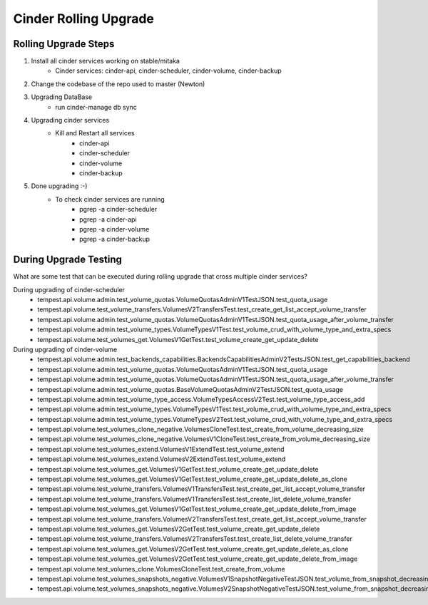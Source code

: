 *********************
Cinder Rolling Upgrade
*********************

Rolling Upgrade Steps
---------------------

1. Install all cinder services working on stable/mitaka
    * Cinder services: cinder-api, cinder-scheduler, cinder-volume, cinder-backup
2. Change the codebase of the repo used to master (Newton)
3. Upgrading DataBase
    * run cinder-manage db sync
4. Upgrading cinder services
    * Kill and Restart all services
        * cinder-api
        * cinder-scheduler
        * cinder-volume
        * cinder-backup
5. Done upgrading :-)
    - To check cinder services are running
        * pgrep -a cinder-scheduler
        * pgrep -a cinder-api
        * pgrep -a cinder-volume
        * pgrep -a cinder-backup
        
During Upgrade Testing 
---------------------
What are some test that can be executed during rolling upgrade that cross multiple cinder services?

During upgrading of cinder-scheduler 
   * tempest.api.volume.admin.test_volume_quotas.VolumeQuotasAdminV1TestJSON.test_quota_usage
   * tempest.api.volume.test_volume_transfers.VolumesV2TransfersTest.test_create_get_list_accept_volume_transfer
   * tempest.api.volume.admin.test_volume_quotas.VolumeQuotasAdminV1TestJSON.test_quota_usage_after_volume_transfer
   * tempest.api.volume.admin.test_volume_types.VolumeTypesV1Test.test_volume_crud_with_volume_type_and_extra_specs
   * tempest.api.volume.test_volumes_get.VolumesV1GetTest.test_volume_create_get_update_delete
   
During upgrading of cinder-volume 
   * tempest.api.volume.admin.test_backends_capabilities.BackendsCapabilitiesAdminV2TestsJSON.test_get_capabilities_backend
   * tempest.api.volume.admin.test_volume_quotas.VolumeQuotasAdminV1TestJSON.test_quota_usage
   * tempest.api.volume.admin.test_volume_quotas.VolumeQuotasAdminV1TestJSON.test_quota_usage_after_volume_transfer
   * tempest.api.volume.admin.test_volume_quotas.BaseVolumeQuotasAdminV2TestJSON.test_quota_usage
   * tempest.api.volume.admin.test_volume_type_access.VolumeTypesAccessV2Test.test_volume_type_access_add
   * tempest.api.volume.admin.test_volume_types.VolumeTypesV1Test.test_volume_crud_with_volume_type_and_extra_specs
   * tempest.api.volume.admin.test_volume_types.VolumeTypesV2Test.test_volume_crud_with_volume_type_and_extra_specs
   * tempest.api.volume.test_volumes_clone_negative.VolumesCloneTest.test_create_from_volume_decreasing_size
   * tempest.api.volume.test_volumes_clone_negative.VolumesV1CloneTest.test_create_from_volume_decreasing_size
   * tempest.api.volume.test_volumes_extend.VolumesV1ExtendTest.test_volume_extend 
   * tempest.api.volume.test_volumes_extend.VolumesV2ExtendTest.test_volume_extend
   * tempest.api.volume.test_volumes_get.VolumesV1GetTest.test_volume_create_get_update_delete 
   * tempest.api.volume.test_volumes_get.VolumesV1GetTest.test_volume_create_get_update_delete_as_clone
   * tempest.api.volume.test_volume_transfers.VolumesV1TransfersTest.test_create_get_list_accept_volume_transfer 
   * tempest.api.volume.test_volume_transfers.VolumesV1TransfersTest.test_create_list_delete_volume_transfer
   * tempest.api.volume.test_volumes_get.VolumesV1GetTest.test_volume_create_get_update_delete_from_image 
   * tempest.api.volume.test_volume_transfers.VolumesV2TransfersTest.test_create_get_list_accept_volume_transfer
   * tempest.api.volume.test_volumes_get.VolumesV2GetTest.test_volume_create_get_update_delete
   * tempest.api.volume.test_volume_transfers.VolumesV2TransfersTest.test_create_list_delete_volume_transfer
   * tempest.api.volume.test_volumes_get.VolumesV2GetTest.test_volume_create_get_update_delete_as_clone
   * tempest.api.volume.test_volumes_get.VolumesV2GetTest.test_volume_create_get_update_delete_from_image
   * tempest.api.volume.test_volumes_clone.VolumesCloneTest.test_create_from_volume
   * tempest.api.volume.test_volumes_snapshots_negative.VolumesV1SnapshotNegativeTestJSON.test_volume_from_snapshot_decreasing_size
   * tempest.api.volume.test_volumes_snapshots_negative.VolumesV2SnapshotNegativeTestJSON.test_volume_from_snapshot_decreasing_size
